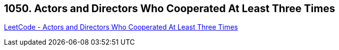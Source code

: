 == 1050. Actors and Directors Who Cooperated At Least Three Times

https://leetcode.com/problems/actors-and-directors-who-cooperated-at-least-three-times/[LeetCode - Actors and Directors Who Cooperated At Least Three Times]

